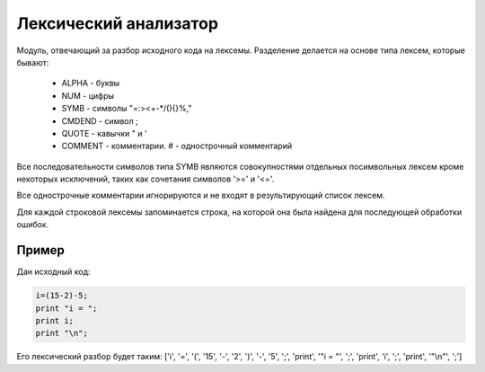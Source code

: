 Лексический анализатор
======================================

Модуль, отвечающий за разбор исходного кода на лексемы.
Разделение делается на основе типа лексем, которые бывают:
    * ALPHA - буквы
    * NUM - цифры
    * SYMB - символы "=:><+-*/(){}%,"
    * CMDEND - символ ;
    * QUOTE - кавычки " и '
    * COMMENT - комментарии. # - однострочный комментарий

Все последовательности символов типа SYMB являются совокупностями отдельных посимвольных лексем кроме некоторых исключений, таких как сочетания символов '>=' и '<='.

Все однострочные комментарии игнорируются и не входят в результирующий список лексем.

Для каждой строковой лексемы запоминается строка, на которой она была найдена для последующей обработки ошибок.

Пример
-------------------------------
Дан исходный код:

.. code-block:: none

   i=(15-2)-5;
   print "i = ";
   print i;
   print "\n";

Его лексический разбор будет таким:
['i', '=', '(', '15', '-', '2', ')', '-', '5', ';', 'print', '"i = "', ';', 'print', 'i', ';', 'print', '"\\n"', ';']
